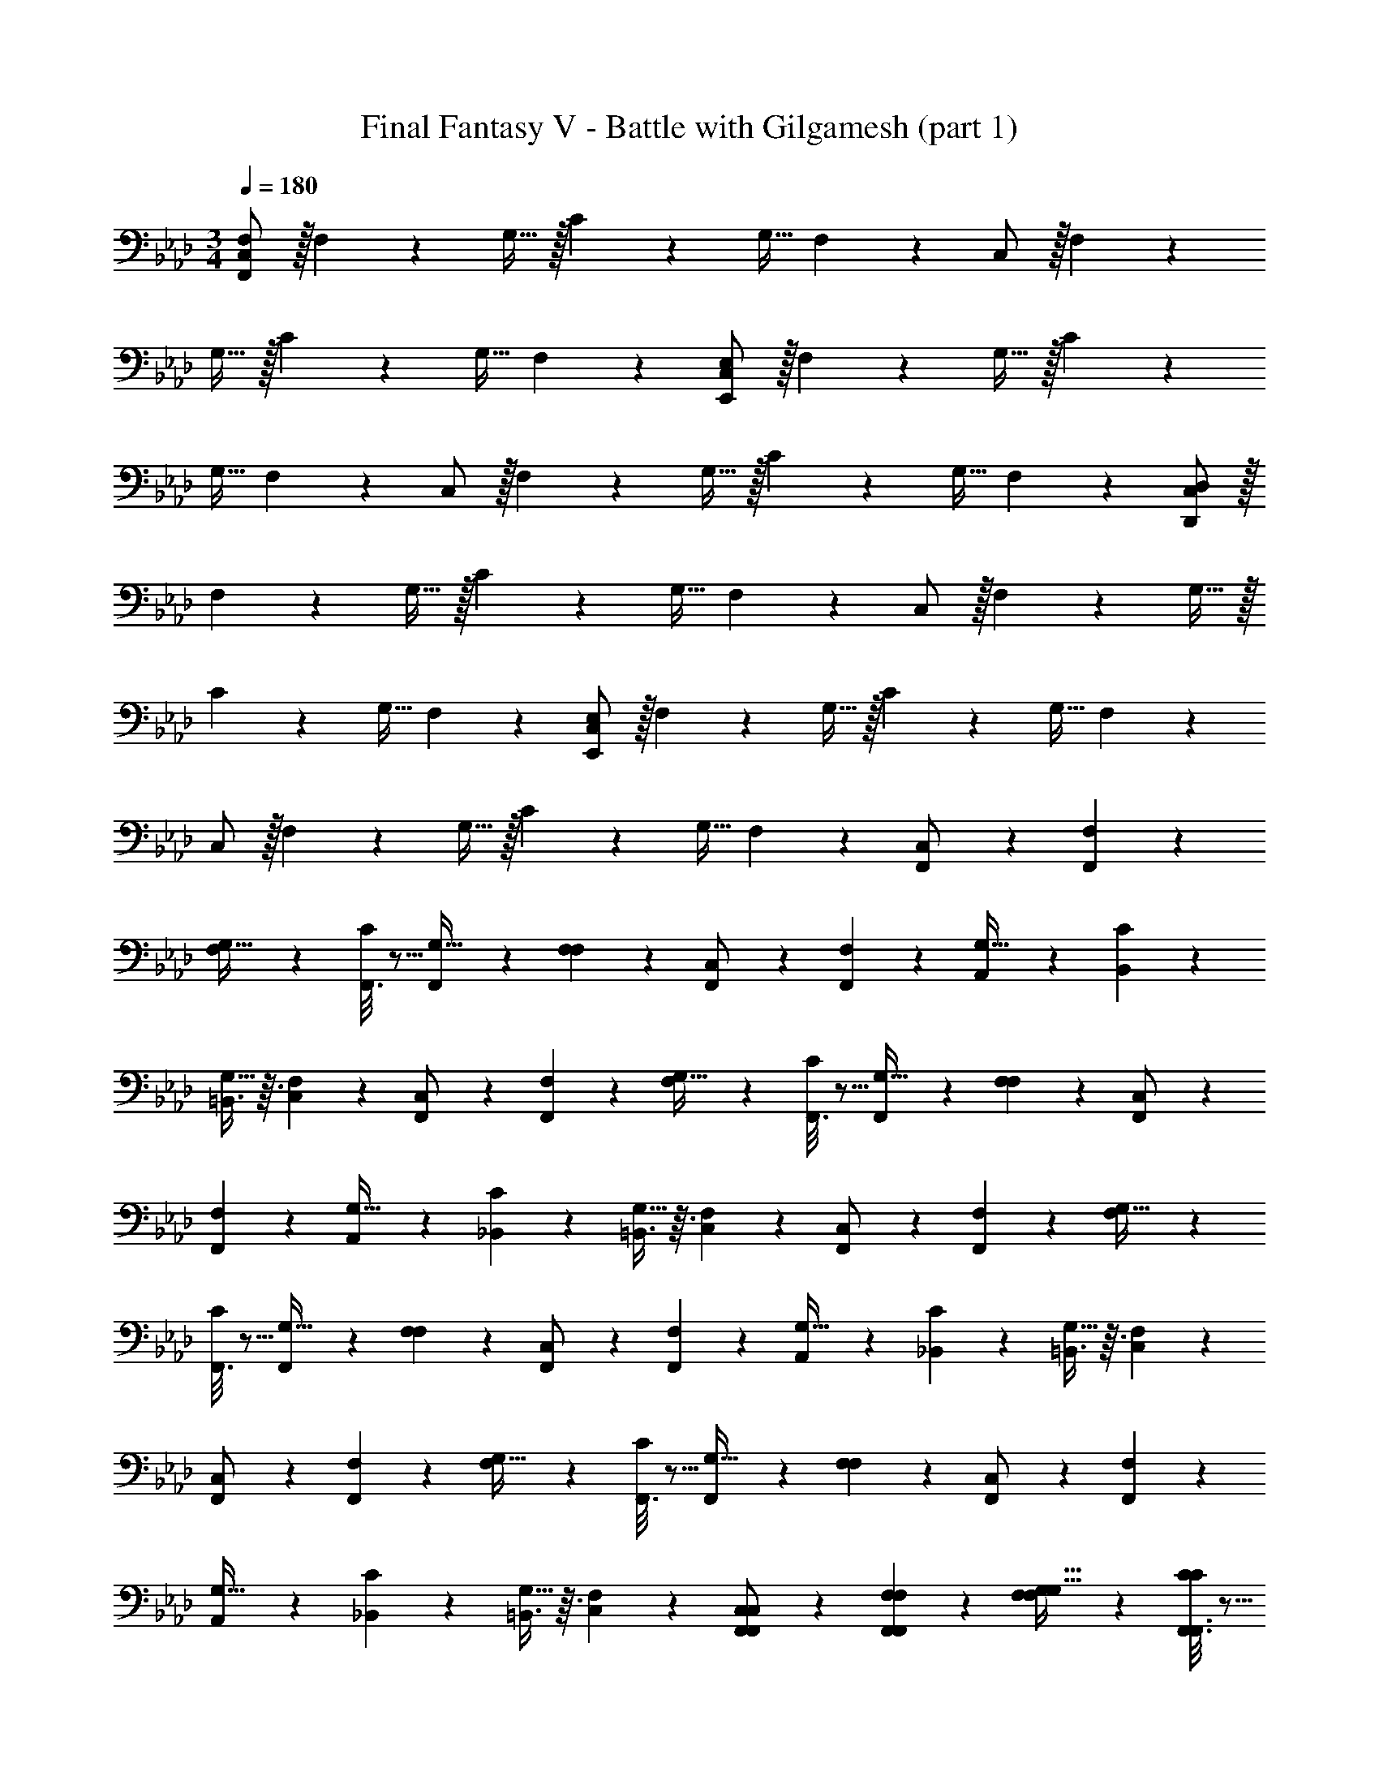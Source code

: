 X: 1
T: Final Fantasy V - Battle with Gilgamesh (part 1)
Z: ABC Generated by Starbound Composer
L: 1/4
M: 3/4
Q: 1/4=180
K: Ab
[C,/F,59/10F,,59/10] z/32 F,89/224 z23/224 G,15/32 z/32 C37/96 z11/96 G,15/32 F,2/5 z/10 C,/ z/32 F,89/224 z23/224 
G,15/32 z/32 C37/96 z11/96 G,15/32 F,2/5 z/10 [C,/E,59/10E,,59/10] z/32 F,89/224 z23/224 G,15/32 z/32 C37/96 z11/96 
G,15/32 F,2/5 z/10 C,/ z/32 F,89/224 z23/224 G,15/32 z/32 C37/96 z11/96 G,15/32 F,2/5 z/10 [C,/D,59/10D,,59/10] z/32 
F,89/224 z23/224 G,15/32 z/32 C37/96 z11/96 G,15/32 F,2/5 z/10 C,/ z/32 F,89/224 z23/224 G,15/32 z/32 
C37/96 z11/96 G,15/32 F,2/5 z/10 [C,/E,59/10E,,59/10] z/32 F,89/224 z23/224 G,15/32 z/32 C37/96 z11/96 G,15/32 F,2/5 z/10 
C,/ z/32 F,89/224 z23/224 G,15/32 z/32 C37/96 z11/96 G,15/32 F,2/5 z/10 [F,,2/9C,/] z89/288 [F,,55/288F,89/224] z89/288 
[F,89/224G,15/32] z23/224 [F,,3/16C37/96] z5/16 [F,,17/96G,15/32] z7/24 [F,2/5F,2/5] z/10 [F,,2/9C,/] z89/288 [F,,55/288F,89/224] z89/288 [A,,89/224G,15/32] z23/224 [C37/96B,,37/96] z11/96 
[=B,,3/8G,15/32] z3/32 [F,2/5C,2/5] z/10 [F,,2/9C,/] z89/288 [F,,55/288F,89/224] z89/288 [F,89/224G,15/32] z23/224 [F,,3/16C37/96] z5/16 [F,,17/96G,15/32] z7/24 [F,2/5F,2/5] z/10 [F,,2/9C,/] z89/288 
[F,,55/288F,89/224] z89/288 [A,,89/224G,15/32] z23/224 [C37/96_B,,37/96] z11/96 [=B,,3/8G,15/32] z3/32 [F,2/5C,2/5] z/10 [F,,2/9C,/] z89/288 [F,,55/288F,89/224] z89/288 [F,89/224G,15/32] z23/224 
[F,,3/16C37/96] z5/16 [F,,17/96G,15/32] z7/24 [F,2/5F,2/5] z/10 [F,,2/9C,/] z89/288 [F,,55/288F,89/224] z89/288 [A,,89/224G,15/32] z23/224 [C37/96_B,,37/96] z11/96 [=B,,3/8G,15/32] z3/32 [F,2/5C,2/5] z/10 
[F,,2/9C,/] z89/288 [F,,55/288F,89/224] z89/288 [F,89/224G,15/32] z23/224 [F,,3/16C37/96] z5/16 [F,,17/96G,15/32] z7/24 [F,2/5F,2/5] z/10 [F,,2/9C,/] z89/288 [F,,55/288F,89/224] z89/288 
[A,,89/224G,15/32] z23/224 [C37/96_B,,37/96] z11/96 [=B,,3/8G,15/32] z3/32 [F,2/5C,2/5] z/10 [F,,2/9F,,2/9C,/C,/] z89/288 [F,,55/288F,,55/288F,89/224F,89/224] z89/288 [F,89/224F,89/224G,15/32G,15/32] z23/224 [F,,3/16F,,3/16C37/96C37/96] z5/16 
[F,,17/96F,,17/96G,15/32G,15/32] z7/24 [F,2/5F,2/5F,2/5F,2/5] z/10 [F,,2/9F,,2/9C,/C,/] z89/288 [F,,55/288F,,55/288F,89/224F,89/224] z89/288 [A,,89/224A,,89/224G,15/32G,15/32] z23/224 [C37/96_B,,37/96C37/96B,,37/96] z11/96 [=B,,3/8B,,3/8G,15/32G,15/32] z3/32 [F,2/5C,2/5F,2/5C,2/5] z/10 [F,,2/9F,,2/9C,/C,/] z89/288 
[F,,55/288F,,55/288F,89/224F,89/224] z89/288 [F,89/224F,89/224G,15/32G,15/32] z23/224 [F,,3/16F,,3/16C37/96C37/96] z5/16 [F,,17/96F,,17/96G,15/32G,15/32] z7/24 [F,2/5F,2/5F,2/5F,2/5] z/10 [F,,2/9F,,2/9C,/C,/] z89/288 [F,,55/288F,,55/288F,89/224F,89/224] z89/288 [A,,89/224A,,89/224G,15/32G,15/32] z23/224 
[C37/96_B,,37/96C37/96B,,37/96] z11/96 [=B,,3/8B,,3/8G,15/32G,15/32] z3/32 [F,2/5C,2/5F,2/5C,2/5] z181/160 [E,31/32=A,,31/32E,31/32C31/32] z/32 [=D,139/160_A,,139/160D,139/160=B,139/160] z181/160 
[D,31/32A,,31/32D,31/32B,31/32] z/32 [_D,139/160G,,139/160D,139/160_B,139/160] z181/160 [D,31/32G,,31/32D,31/32B,31/32] z/32 
[C,139/160_G,,139/160C,139/160=A,139/160] z/10 [F,,2/9F,,2/9C,/C,/] z89/288 [F,,55/288F,,55/288F,89/224F,89/224] z89/288 [F,89/224F,89/224G,15/32G,15/32] z23/224 [F,,3/16F,,3/16C37/96C37/96] z5/16 [F,,17/96F,,17/96G,15/32G,15/32] z7/24 [F,2/5F,2/5F,2/5F,2/5] z/10 [F,,2/9F,,2/9C,/C,/] z89/288 
[F,,55/288F,,55/288F,89/224F,89/224] z89/288 [A,,89/224A,,89/224G,15/32G,15/32] z23/224 [C37/96_B,,37/96C37/96B,,37/96] z11/96 [=B,,3/8B,,3/8G,15/32G,15/32] z3/32 [F,2/5C,2/5F,2/5C,2/5] z/10 [F,,2/9F,,2/9C,/C,/] z89/288 [F,,55/288F,,55/288F,89/224F,89/224] z89/288 [F,89/224F,89/224G,15/32G,15/32] z23/224 
[F,,3/16F,,3/16C37/96C37/96] z5/16 [F,,17/96F,,17/96G,15/32G,15/32] z7/24 [F,2/5F,2/5F,2/5F,2/5] z/10 [F,,2/9F,,2/9C,/C,/] z89/288 [F,,55/288F,,55/288F,89/224F,89/224] z89/288 [A,,89/224A,,89/224G,15/32G,15/32] z23/224 [C37/96_B,,37/96C37/96B,,37/96] z11/96 [=B,,3/8B,,3/8G,15/32G,15/32] z3/32 [F,2/5C,2/5F,2/5C,2/5] z181/160 
[E,31/32=A,,31/32E,31/32C31/32] z/32 [=D,139/160_A,,139/160D,139/160=B,139/160] z181/160 [D,31/32A,,31/32D,31/32B,31/32] z/32 
[_D,139/160=G,,139/160D,139/160_B,139/160] z181/160 [D,31/32G,,31/32D,31/32B,31/32] z/32 [C,139/160_G,,139/160C,139/160A,139/160] 
